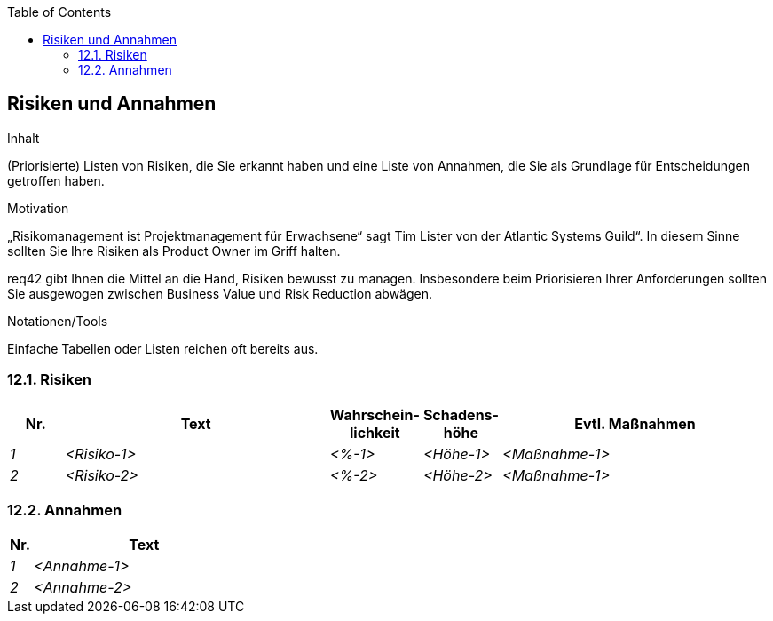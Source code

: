 :jbake-title: Risiken und Annahmen
:jbake-type: page_toc
:jbake-status: published
:jbake-menu: req42
:jbake-order: 12
:filename: /chapters/12_Risiken-und-Annahmen.adoc
ifndef::imagesdir[:imagesdir: ../../images]

:toc:

[[section-Risiken-und-Annahmen]]
== Risiken und Annahmen

[role="req42help"]
****
.Inhalt
(Priorisierte) Listen von Risiken, die Sie erkannt haben und eine Liste von Annahmen, die Sie als Grundlage für Entscheidungen getroffen haben.

.Motivation
„Risikomanagement ist Projektmanagement für Erwachsene“ sagt Tim Lister von der Atlantic Systems Guild“. 
In diesem Sinne sollten Sie Ihre Risiken als Product Owner im Griff halten.

req42 gibt Ihnen die Mittel an die Hand, Risiken bewusst zu managen. Insbesondere beim Priorisieren Ihrer Anforderungen sollten Sie ausgewogen zwischen Business Value und Risk Reduction abwägen.

.Notationen/Tools
Einfache Tabellen oder Listen reichen oft bereits aus.


// .Weiterführende Informationen
// 
// Siehe https://req42.de/section-xxx] in der online-Dokumentation (auf Englisch!).
****

=== 12.1. Risiken
[cols="1,5,1,1,5" options="header"]
|===
| Nr.   | Text         |Wahrschein-lichkeit |Schadens-höhe | Evtl. Maßnahmen
| _1_ | _<Risiko-1>_ | _<%-1>_           | _<Höhe-1>_  | _<Maßnahme-1>_
| _2_ | _<Risiko-2>_ | _<%-2>_           | _<Höhe-2>_  | _<Maßnahme-1>_
|===

=== 12.2. Annahmen
[cols="1,10" options="header"]
|===
|Nr.    | Text 
| _1_ | _<Annahme-1>_ 
| _2_ | _<Annahme-2>_ 
|===
